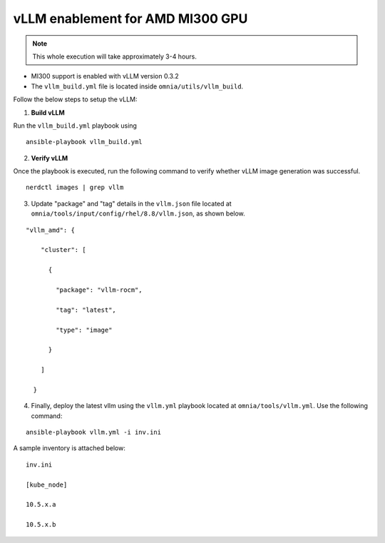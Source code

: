 vLLM enablement for AMD MI300 GPU
----------------------------------

.. note:: This whole execution will take approximately 3-4 hours.

* MI300 support is enabled with vLLM version 0.3.2
* The ``vllm_build.yml`` file is located inside ``omnia/utils/vllm_build``.

Follow the below steps to setup the vLLM:

1. **Build vLLM**

Run the ``vllm_build.yml`` playbook using

::

    ansible-playbook vllm_build.yml

2. **Verify vLLM**

Once the playbook is executed, run the following command to verify whether vLLM image generation was successful.

::

   nerdctl images | grep vllm

3. Update "package" and "tag" details in the ``vllm.json`` file located at ``omnia/tools/input/config/rhel/8.8/vllm.json``, as shown below.

::

    "vllm_amd": {

        "cluster": [

          {

            "package": "vllm-rocm",

            "tag": "latest",

            "type": "image"

          }

        ]

      }

4. Finally, deploy the latest vllm using the ``vllm.yml`` playbook located at ``omnia/tools/vllm.yml``. Use the following command:

::

    ansible-playbook vllm.yml -i inv.ini

A sample inventory is attached below:

::

    inv.ini

    [kube_node]

    10.5.x.a

    10.5.x.b
